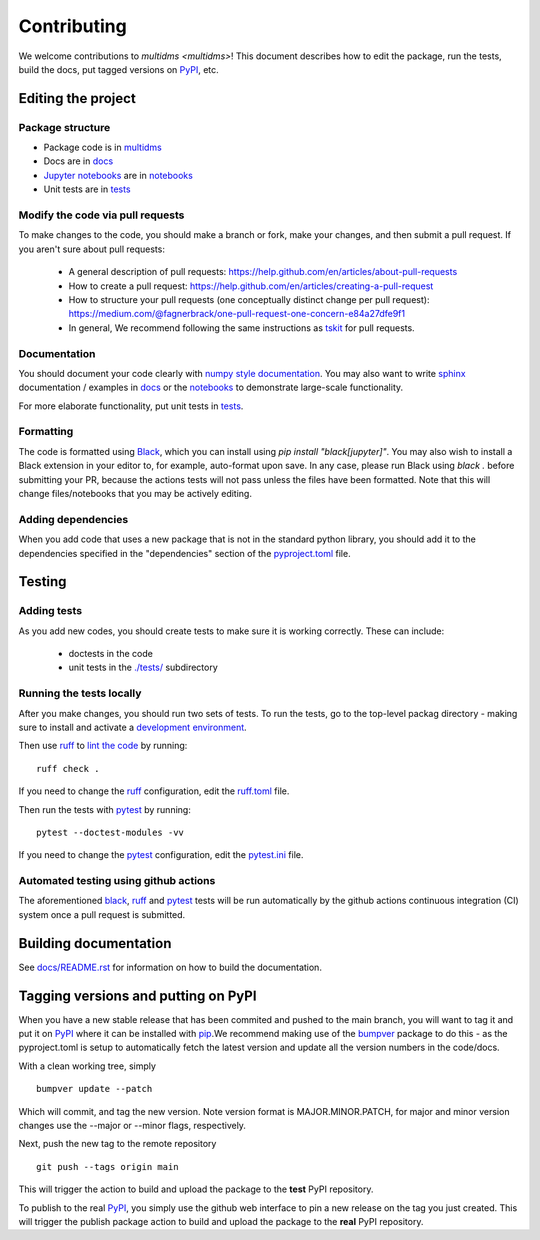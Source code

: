 ============
Contributing
============

We welcome contributions to `multidms <multidms>`!
This document describes how to edit the package, run the tests, build the docs, put tagged versions on PyPI_, etc.

Editing the project
---------------------

Package structure
++++++++++++++++++
- Package code is in `multidms <multidms>`_
- Docs are in docs_
- `Jupyter notebooks`_ are in notebooks_
- Unit tests are in `tests <tests>`_

Modify the code via pull requests
+++++++++++++++++++++++++++++++++++
To make changes to the code, you should make a branch or fork, make your changes, and then submit a pull request.
If you aren't sure about pull requests:

 - A general description of pull requests: https://help.github.com/en/articles/about-pull-requests

 - How to create a pull request: https://help.github.com/en/articles/creating-a-pull-request

 - How to structure your pull requests (one conceptually distinct change per pull request): https://medium.com/@fagnerbrack/one-pull-request-one-concern-e84a27dfe9f1

 - In general, We recommend following the same instructions as `tskit <https://tskit.dev/tskit/docs/stable/development.html#sec-development-workflow-git>`_ for pull requests.


Documentation
+++++++++++++
You should document your code clearly with `numpy style documentation`_.
You may also want to write sphinx_ documentation / examples in docs_ or the notebooks_ to demonstrate large-scale functionality.

For more elaborate functionality, put unit tests in tests_.

Formatting
++++++++++
The code is formatted using `Black <https://black.readthedocs.io/en/stable/index.html>`_, which you can install using `pip install "black[jupyter]"`.
You may also wish to install a Black extension in your editor to, for example, auto-format upon save.
In any case, please run Black using `black .` before submitting your PR, because the actions tests will not pass unless the files have been formatted.
Note that this will change files/notebooks that you may be actively editing.


Adding dependencies
+++++++++++++++++++++
When you add code that uses a new package that is not in the standard python library, you should add it to the dependencies specified in the
"dependencies" section of the `pyproject.toml <pyproject.toml>`_ file.

Testing
---------

Adding tests
++++++++++++++
As you add new codes, you should create tests to make sure it is working correctly.
These can include:

  - doctests in the code

  - unit tests in the `./tests/ <tests>`_ subdirectory

Running the tests locally
++++++++++++++++++++++++++
After you make changes, you should run two sets of tests.
To run the tests, go to the top-level packag directory -
making sure to install and activate a `development environment <https://matsengrp.github.io/multidms/installation.html>`_.

Then use ruff_ to `lint the code <https://en.wikipedia.org/wiki/Lint_%28software%29>`_ by running::

    ruff check .

If you need to change the ruff_ configuration, edit the `ruff.toml <ruff.toml>`_ file.

Then run the tests with pytest_ by running::

    pytest --doctest-modules -vv

If you need to change the pytest_ configuration, edit the `pytest.ini <pytest.ini>`_ file.

Automated testing using github actions
++++++++++++++++++++++++++++++++++++++
The aforementioned black_, ruff_ and pytest_ tests will be run automatically
by the github actions continuous integration (CI) system once a pull request is submitted.

Building documentation
------------------------
See `docs/README.rst <docs/README.rst>`_ for information on how to build the documentation.

Tagging versions and putting on PyPI
-------------------------------------
When you have a new stable release that has been commited and pushed to the main branch,
you will want to tag it and put it on PyPI_ where it can be installed with pip_.\
We recommend making use of the bumpver_ package to do this - as the pyproject.toml is setup to automatically fetch the latest version and
update all the version numbers in the code/docs. 

With a clean working tree, simply ::

    bumpver update --patch

Which will commit, and tag the new version. Note version format is MAJOR.MINOR.PATCH,
for major and minor version changes use the --major or --minor flags, respectively.

Next, push the new tag to the remote repository ::

    git push --tags origin main

This will trigger the action to build and upload
the package to the **test** PyPI repository.

To publish to the real PyPI_, you simply use the github web interface to pin a new release
on the tag you just created. This will trigger the publish package action to build and upload
the package to the **real** PyPI repository.

.. _pytest: https://docs.pytest.org
.. _ruff: https://github.com/charliermarsh/ruff
.. _Travis: https://docs.travis-ci.com
.. _PyPI: https://pypi.org/
.. _pip: https://pip.pypa.io
.. _sphinx: https://sphinxcontrib-napoleon.readthedocs.io/en/latest/example_google.html
.. _tests: tests
.. _docs: docs
.. _notebooks: notebooks
.. _`Jupyter notebooks`: https://jupyter.org/
.. _`__init__.py`: multidms/__init__.py
.. _CHANGELOG: CHANGELOG.rst
.. _twine: https://github.com/pypa/twine
.. _`numpy style documentation`: https://sphinxcontrib-napoleon.readthedocs.io/en/latest/example_numpy.html
.. _nbval: https://nbval.readthedocs.io
.. _bumpver: https://github.com/mbarkhau/bumpver
